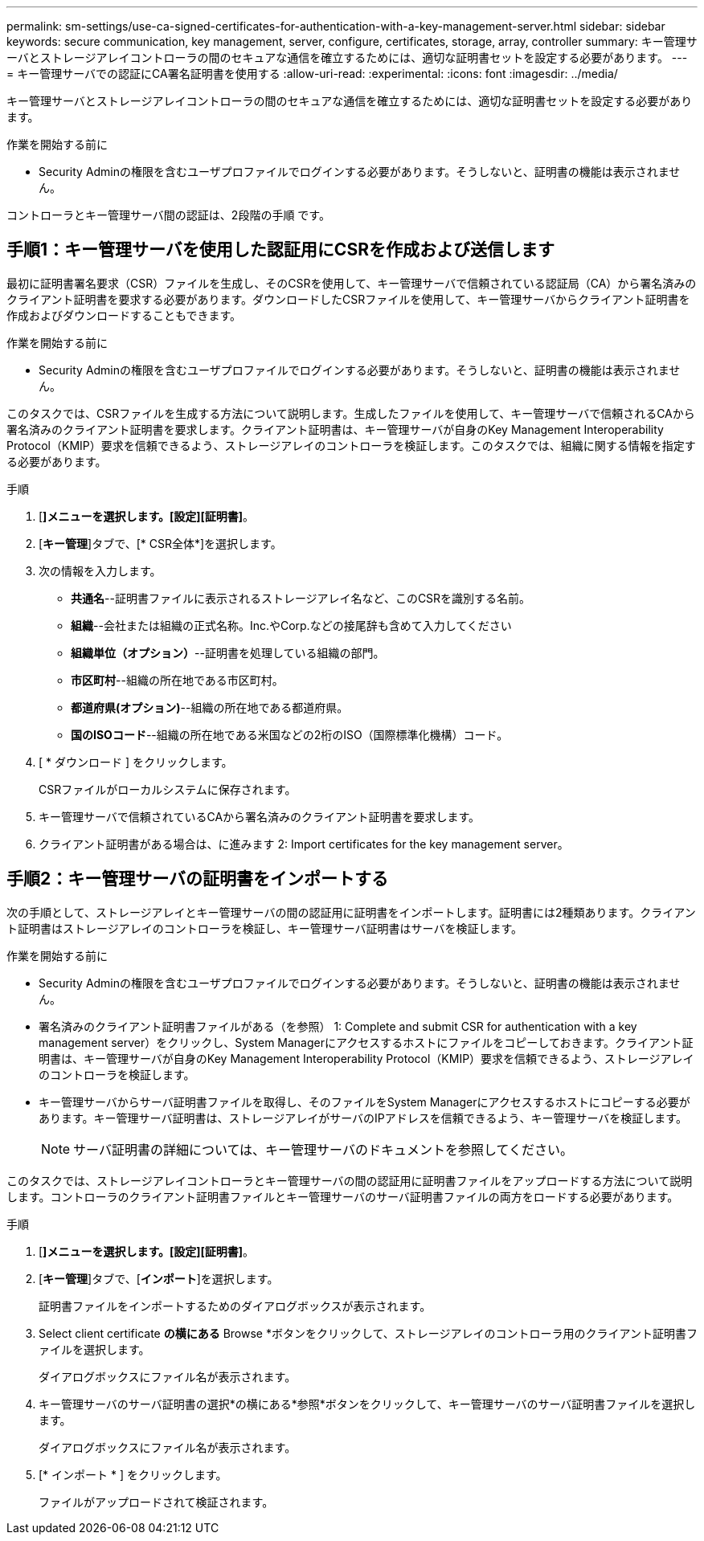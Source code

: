 ---
permalink: sm-settings/use-ca-signed-certificates-for-authentication-with-a-key-management-server.html 
sidebar: sidebar 
keywords: secure communication, key management, server, configure, certificates, storage, array, controller 
summary: キー管理サーバとストレージアレイコントローラの間のセキュアな通信を確立するためには、適切な証明書セットを設定する必要があります。 
---
= キー管理サーバでの認証にCA署名証明書を使用する
:allow-uri-read: 
:experimental: 
:icons: font
:imagesdir: ../media/


[role="lead"]
キー管理サーバとストレージアレイコントローラの間のセキュアな通信を確立するためには、適切な証明書セットを設定する必要があります。

.作業を開始する前に
* Security Adminの権限を含むユーザプロファイルでログインする必要があります。そうしないと、証明書の機能は表示されません。


コントローラとキー管理サーバ間の認証は、2段階の手順 です。



== 手順1：キー管理サーバを使用した認証用にCSRを作成および送信します

最初に証明書署名要求（CSR）ファイルを生成し、そのCSRを使用して、キー管理サーバで信頼されている認証局（CA）から署名済みのクライアント証明書を要求する必要があります。ダウンロードしたCSRファイルを使用して、キー管理サーバからクライアント証明書を作成およびダウンロードすることもできます。

.作業を開始する前に
* Security Adminの権限を含むユーザプロファイルでログインする必要があります。そうしないと、証明書の機能は表示されません。


このタスクでは、CSRファイルを生成する方法について説明します。生成したファイルを使用して、キー管理サーバで信頼されるCAから署名済みのクライアント証明書を要求します。クライアント証明書は、キー管理サーバが自身のKey Management Interoperability Protocol（KMIP）要求を信頼できるよう、ストレージアレイのコントローラを検証します。このタスクでは、組織に関する情報を指定する必要があります。

.手順
. [*]メニューを選択します。[設定][証明書]*。
. [*キー管理*]タブで、[* CSR全体*]を選択します。
. 次の情報を入力します。
+
** *共通名*--証明書ファイルに表示されるストレージアレイ名など、このCSRを識別する名前。
** *組織*--会社または組織の正式名称。Inc.やCorp.などの接尾辞も含めて入力してください
** *組織単位（オプション）*--証明書を処理している組織の部門。
** *市区町村*--組織の所在地である市区町村。
** *都道府県(オプション)*--組織の所在地である都道府県。
** *国のISOコード*--組織の所在地である米国などの2桁のISO（国際標準化機構）コード。


. [ * ダウンロード ] をクリックします。
+
CSRファイルがローカルシステムに保存されます。

. キー管理サーバで信頼されているCAから署名済みのクライアント証明書を要求します。
. クライアント証明書がある場合は、に進みます  2: Import certificates for the key management server。




== 手順2：キー管理サーバの証明書をインポートする

次の手順として、ストレージアレイとキー管理サーバの間の認証用に証明書をインポートします。証明書には2種類あります。クライアント証明書はストレージアレイのコントローラを検証し、キー管理サーバ証明書はサーバを検証します。

.作業を開始する前に
* Security Adminの権限を含むユーザプロファイルでログインする必要があります。そうしないと、証明書の機能は表示されません。
* 署名済みのクライアント証明書ファイルがある（を参照）  1: Complete and submit CSR for authentication with a key management server）をクリックし、System Managerにアクセスするホストにファイルをコピーしておきます。クライアント証明書は、キー管理サーバが自身のKey Management Interoperability Protocol（KMIP）要求を信頼できるよう、ストレージアレイのコントローラを検証します。
* キー管理サーバからサーバ証明書ファイルを取得し、そのファイルをSystem Managerにアクセスするホストにコピーする必要があります。キー管理サーバ証明書は、ストレージアレイがサーバのIPアドレスを信頼できるよう、キー管理サーバを検証します。
+
[NOTE]
====
サーバ証明書の詳細については、キー管理サーバのドキュメントを参照してください。

====


このタスクでは、ストレージアレイコントローラとキー管理サーバの間の認証用に証明書ファイルをアップロードする方法について説明します。コントローラのクライアント証明書ファイルとキー管理サーバのサーバ証明書ファイルの両方をロードする必要があります。

.手順
. [*]メニューを選択します。[設定][証明書]*。
. [*キー管理*]タブで、[*インポート*]を選択します。
+
証明書ファイルをインポートするためのダイアログボックスが表示されます。

. Select client certificate *の横にある* Browse *ボタンをクリックして、ストレージアレイのコントローラ用のクライアント証明書ファイルを選択します。
+
ダイアログボックスにファイル名が表示されます。

. キー管理サーバのサーバ証明書の選択*の横にある*参照*ボタンをクリックして、キー管理サーバのサーバ証明書ファイルを選択します。
+
ダイアログボックスにファイル名が表示されます。

. [* インポート * ] をクリックします。
+
ファイルがアップロードされて検証されます。


